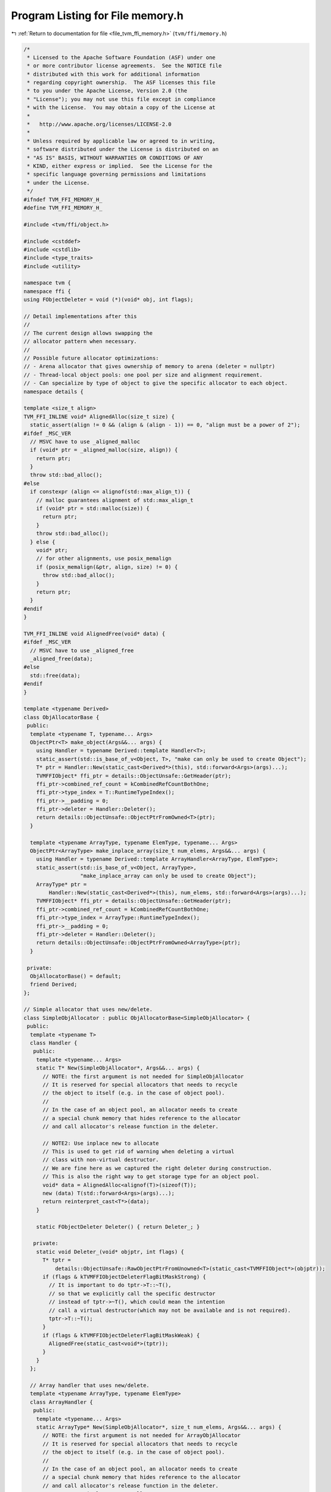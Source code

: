 
.. _program_listing_file_tvm_ffi_memory.h:

Program Listing for File memory.h
=================================

|exhale_lsh| :ref:`Return to documentation for file <file_tvm_ffi_memory.h>` (``tvm/ffi/memory.h``)

.. |exhale_lsh| unicode:: U+021B0 .. UPWARDS ARROW WITH TIP LEFTWARDS

.. code-block:: cpp

   /*
    * Licensed to the Apache Software Foundation (ASF) under one
    * or more contributor license agreements.  See the NOTICE file
    * distributed with this work for additional information
    * regarding copyright ownership.  The ASF licenses this file
    * to you under the Apache License, Version 2.0 (the
    * "License"); you may not use this file except in compliance
    * with the License.  You may obtain a copy of the License at
    *
    *   http://www.apache.org/licenses/LICENSE-2.0
    *
    * Unless required by applicable law or agreed to in writing,
    * software distributed under the License is distributed on an
    * "AS IS" BASIS, WITHOUT WARRANTIES OR CONDITIONS OF ANY
    * KIND, either express or implied.  See the License for the
    * specific language governing permissions and limitations
    * under the License.
    */
   #ifndef TVM_FFI_MEMORY_H_
   #define TVM_FFI_MEMORY_H_
   
   #include <tvm/ffi/object.h>
   
   #include <cstddef>
   #include <cstdlib>
   #include <type_traits>
   #include <utility>
   
   namespace tvm {
   namespace ffi {
   using FObjectDeleter = void (*)(void* obj, int flags);
   
   // Detail implementations after this
   //
   // The current design allows swapping the
   // allocator pattern when necessary.
   //
   // Possible future allocator optimizations:
   // - Arena allocator that gives ownership of memory to arena (deleter = nullptr)
   // - Thread-local object pools: one pool per size and alignment requirement.
   // - Can specialize by type of object to give the specific allocator to each object.
   namespace details {
   
   template <size_t align>
   TVM_FFI_INLINE void* AlignedAlloc(size_t size) {
     static_assert(align != 0 && (align & (align - 1)) == 0, "align must be a power of 2");
   #ifdef _MSC_VER
     // MSVC have to use _aligned_malloc
     if (void* ptr = _aligned_malloc(size, align)) {
       return ptr;
     }
     throw std::bad_alloc();
   #else
     if constexpr (align <= alignof(std::max_align_t)) {
       // malloc guarantees alignment of std::max_align_t
       if (void* ptr = std::malloc(size)) {
         return ptr;
       }
       throw std::bad_alloc();
     } else {
       void* ptr;
       // for other alignments, use posix_memalign
       if (posix_memalign(&ptr, align, size) != 0) {
         throw std::bad_alloc();
       }
       return ptr;
     }
   #endif
   }
   
   TVM_FFI_INLINE void AlignedFree(void* data) {
   #ifdef _MSC_VER
     // MSVC have to use _aligned_free
     _aligned_free(data);
   #else
     std::free(data);
   #endif
   }
   
   template <typename Derived>
   class ObjAllocatorBase {
    public:
     template <typename T, typename... Args>
     ObjectPtr<T> make_object(Args&&... args) {
       using Handler = typename Derived::template Handler<T>;
       static_assert(std::is_base_of_v<Object, T>, "make can only be used to create Object");
       T* ptr = Handler::New(static_cast<Derived*>(this), std::forward<Args>(args)...);
       TVMFFIObject* ffi_ptr = details::ObjectUnsafe::GetHeader(ptr);
       ffi_ptr->combined_ref_count = kCombinedRefCountBothOne;
       ffi_ptr->type_index = T::RuntimeTypeIndex();
       ffi_ptr->__padding = 0;
       ffi_ptr->deleter = Handler::Deleter();
       return details::ObjectUnsafe::ObjectPtrFromOwned<T>(ptr);
     }
   
     template <typename ArrayType, typename ElemType, typename... Args>
     ObjectPtr<ArrayType> make_inplace_array(size_t num_elems, Args&&... args) {
       using Handler = typename Derived::template ArrayHandler<ArrayType, ElemType>;
       static_assert(std::is_base_of_v<Object, ArrayType>,
                     "make_inplace_array can only be used to create Object");
       ArrayType* ptr =
           Handler::New(static_cast<Derived*>(this), num_elems, std::forward<Args>(args)...);
       TVMFFIObject* ffi_ptr = details::ObjectUnsafe::GetHeader(ptr);
       ffi_ptr->combined_ref_count = kCombinedRefCountBothOne;
       ffi_ptr->type_index = ArrayType::RuntimeTypeIndex();
       ffi_ptr->__padding = 0;
       ffi_ptr->deleter = Handler::Deleter();
       return details::ObjectUnsafe::ObjectPtrFromOwned<ArrayType>(ptr);
     }
   
    private:
     ObjAllocatorBase() = default;
     friend Derived;
   };
   
   // Simple allocator that uses new/delete.
   class SimpleObjAllocator : public ObjAllocatorBase<SimpleObjAllocator> {
    public:
     template <typename T>
     class Handler {
      public:
       template <typename... Args>
       static T* New(SimpleObjAllocator*, Args&&... args) {
         // NOTE: the first argument is not needed for SimpleObjAllocator
         // It is reserved for special allocators that needs to recycle
         // the object to itself (e.g. in the case of object pool).
         //
         // In the case of an object pool, an allocator needs to create
         // a special chunk memory that hides reference to the allocator
         // and call allocator's release function in the deleter.
   
         // NOTE2: Use inplace new to allocate
         // This is used to get rid of warning when deleting a virtual
         // class with non-virtual destructor.
         // We are fine here as we captured the right deleter during construction.
         // This is also the right way to get storage type for an object pool.
         void* data = AlignedAlloc<alignof(T)>(sizeof(T));
         new (data) T(std::forward<Args>(args)...);
         return reinterpret_cast<T*>(data);
       }
   
       static FObjectDeleter Deleter() { return Deleter_; }
   
      private:
       static void Deleter_(void* objptr, int flags) {
         T* tptr =
             details::ObjectUnsafe::RawObjectPtrFromUnowned<T>(static_cast<TVMFFIObject*>(objptr));
         if (flags & kTVMFFIObjectDeleterFlagBitMaskStrong) {
           // It is important to do tptr->T::~T(),
           // so that we explicitly call the specific destructor
           // instead of tptr->~T(), which could mean the intention
           // call a virtual destructor(which may not be available and is not required).
           tptr->T::~T();
         }
         if (flags & kTVMFFIObjectDeleterFlagBitMaskWeak) {
           AlignedFree(static_cast<void*>(tptr));
         }
       }
     };
   
     // Array handler that uses new/delete.
     template <typename ArrayType, typename ElemType>
     class ArrayHandler {
      public:
       template <typename... Args>
       static ArrayType* New(SimpleObjAllocator*, size_t num_elems, Args&&... args) {
         // NOTE: the first argument is not needed for ArrayObjAllocator
         // It is reserved for special allocators that needs to recycle
         // the object to itself (e.g. in the case of object pool).
         //
         // In the case of an object pool, an allocator needs to create
         // a special chunk memory that hides reference to the allocator
         // and call allocator's release function in the deleter.
         // NOTE2: Use inplace new to allocate
         // This is used to get rid of warning when deleting a virtual
         // class with non-virtual destructor.
         // We are fine here as we captured the right deleter during construction.
         // This is also the right way to get storage type for an object pool.
   
         // for now only support elements that aligns with array header.
         static_assert(
             alignof(ArrayType) % alignof(ElemType) == 0 && sizeof(ArrayType) % alignof(ElemType) == 0,
             "element alignment constraint");
         size_t size = sizeof(ArrayType) + sizeof(ElemType) * num_elems;
         // round up to the nearest multiple of align
         constexpr size_t align = alignof(ArrayType);
         // C++ standard always guarantees that alignof operator returns a power of 2
         size_t aligned_size = (size + (align - 1)) & ~(align - 1);
         void* data = AlignedAlloc<align>(aligned_size);
         new (data) ArrayType(std::forward<Args>(args)...);
         return reinterpret_cast<ArrayType*>(data);
       }
   
       static FObjectDeleter Deleter() { return Deleter_; }
   
      private:
       static void Deleter_(void* objptr, int flags) {
         ArrayType* tptr = details::ObjectUnsafe::RawObjectPtrFromUnowned<ArrayType>(
             static_cast<TVMFFIObject*>(objptr));
         if (flags & kTVMFFIObjectDeleterFlagBitMaskStrong) {
           // It is important to do tptr->ArrayType::~ArrayType(),
           // so that we explicitly call the specific destructor
           // instead of tptr->~ArrayType(), which could mean the intention
           // call a virtual destructor(which may not be available and is not required).
           tptr->ArrayType::~ArrayType();
         }
         if (flags & kTVMFFIObjectDeleterFlagBitMaskWeak) {
           AlignedFree(static_cast<void*>(tptr));
         }
       }
     };
   };
   }  // namespace details
   
   template <typename T, typename... Args>
   inline ObjectPtr<T> make_object(Args&&... args) {
     return details::SimpleObjAllocator().make_object<T>(std::forward<Args>(args)...);
   }
   
   template <typename ArrayType, typename ElemType, typename... Args>
   inline ObjectPtr<ArrayType> make_inplace_array_object(size_t num_elems, Args&&... args) {
     return details::SimpleObjAllocator().make_inplace_array<ArrayType, ElemType>(
         num_elems, std::forward<Args>(args)...);
   }
   
   }  // namespace ffi
   }  // namespace tvm
   #endif  // TVM_FFI_MEMORY_H_
